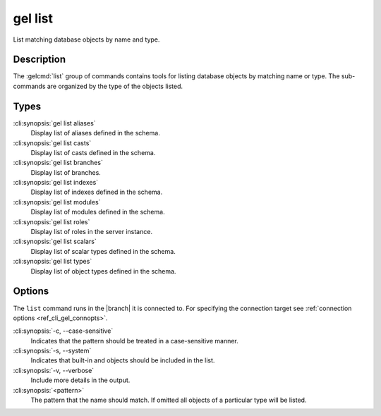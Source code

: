 .. _ref_cli_gel_list:


========
gel list
========

List matching database objects by name and type.

.. cli:synopsis::

    gel list <type> [<options>] <pattern>


Description
===========

The :gelcmd:`list` group of commands contains tools for listing
database objects by matching name or type. The sub-commands are
organized by the type of the objects listed.

Types
=====

:cli:synopsis:`gel list aliases`
    Display list of aliases defined in the schema.

:cli:synopsis:`gel list casts`
    Display list of casts defined in the schema.

:cli:synopsis:`gel list branches`
    Display list of branches.

:cli:synopsis:`gel list indexes`
    Display list of indexes defined in the schema.

:cli:synopsis:`gel list modules`
    Display list of modules defined in the schema.

:cli:synopsis:`gel list roles`
    Display list of roles in the server instance.

:cli:synopsis:`gel list scalars`
    Display list of scalar types defined in the schema.

:cli:synopsis:`gel list types`
    Display list of object types defined in the schema.

Options
=======

The ``list`` command runs in the |branch| it is connected to. For
specifying the connection target see :ref:`connection options
<ref_cli_gel_connopts>`.

:cli:synopsis:`-c, --case-sensitive`
    Indicates that the pattern should be treated in a case-sensitive
    manner.

:cli:synopsis:`-s, --system`
    Indicates that built-in and objects should be included in the list.

:cli:synopsis:`-v, --verbose`
    Include more details in the output.

:cli:synopsis:`<pattern>`
    The pattern that the name should match. If omitted all objects of
    a particular type will be listed.
